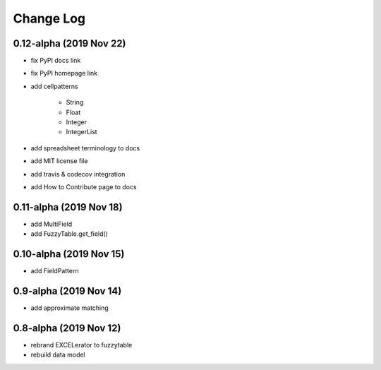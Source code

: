 ---------------------------------------
Change Log
---------------------------------------

0.12-alpha (2019 Nov 22)
---------------------------------------
- fix PyPI docs link
- fix PyPI homepage link
- add cellpatterns

    - String
    - Float
    - Integer
    - IntegerList

- add spreadsheet terminology to docs
- add MIT license file
- add travis & codecov integration
- add How to Contribute page to docs

0.11-alpha (2019 Nov 18)
---------------------------------------
- add MultiField
- add FuzzyTable.get_field()

0.10-alpha (2019 Nov 15)
---------------------------------------
- add FieldPattern

0.9-alpha (2019 Nov 14)
---------------------------------------
- add approximate matching

0.8-alpha (2019 Nov 12)
---------------------------------------
- rebrand EXCELerator to fuzzytable
- rebuild data model
